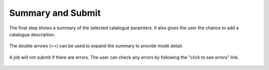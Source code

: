 Summary and Submit
===================

The final step shows a summary of the selected catalogue paramters. It also gives the user the chance to add a catalogue description. 

.. figure:: ../_static/screenshots/TAO-Mock_Galaxy_Factory16.png

The double arrows (>>) can be used to expand the summary to provide mode detail.
   
.. figure:: ../_static/screenshots/TAO-Mock_Galaxy_Factory18.png

   



A job will not submit if there are errors. The user can check any errors by following the "click to see errors" link.

   
.. figure:: ../_static/screenshots/TAO-Mock_Galaxy_Factory20.png


